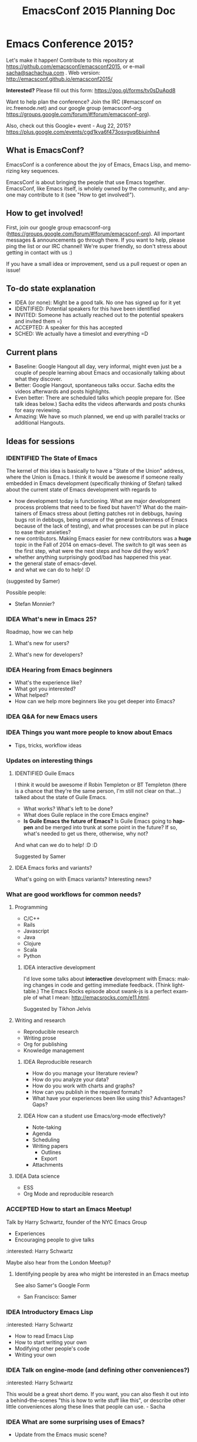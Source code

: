 #+TITLE: EmacsConf 2015 Planning Doc
#+TODO: IDEA IDENTIFIED ACCEPTED SCHED
#+TODO: TODO | DONE
#+FILETAGS: EmacsConf
#+OPTIONS: html-postamble:nil toc:nil num:nil
#+LANGUAGE: en
#+HTML_HEAD: <link rel="stylesheet" type="text/css" href="css/foundation.min.css" />
#+HTML_HEAD: <link rel="stylesheet" type="text/css" href="css/style.css" />
#+HTML_HEAD: <link rel="stylesheet" type="text/css" href="css/org-export.css" />

* Emacs Conference 2015?

Let's make it happen! Contribute to this repository at
https://github.com/emacsconf/emacsconf2015, or e-mail [[mailto:sacha@sachachua.com][sacha@sachachua.com]] . Web version:
http://emacsconf.github.io/emacsconf2015/

*Interested?* Please fill out this form: https://goo.gl/forms/tv0sDuApd8

Want to help plan the conference? Join the IRC (#emacsconf on irc.freenode.net) and our google group (emacsconf-org https://groups.google.com/forum/#!forum/emacsconf-org).

Also, check out this Google+ event - Aug 22, 2015? https://plus.google.com/events/cgd1kva6f473osvgvq6biuinhn4

** What is EmacsConf?

EmacsConf is a conference about the joy of Emacs, Emacs Lisp, and memorizing key sequences.

EmacsConf is about bringing the people that use Emacs together. EmacsConf, like Emacs itself, is wholely owned by the community, and anyone may contribute to it (see "How to get involved!").

** How to get involved!

First, join our google group emacsconf-org (https://groups.google.com/forum/#!forum/emacsconf-org). All important messages & announcements go through there. If you want to help, please ping the list or our IRC channel! We're super friendly, so don't stress about getting in contact with us :)

If you have a small idea or improvement, send us a pull request or open an issue!

** To-do state explanation

- IDEA (or none): Might be a good talk. No one has signed up for it yet
- IDENTIFIED: Potential speakers for this have been identified
- INVITED: Someone has actually reached out to the potential speakers and invited them =)
- ACCEPTED: A speaker for this has accepted
- SCHED: We actually have a timeslot and everything =D

** Current plans

- Baseline: Google Hangout all day, very informal, might even just be a couple of people learning about Emacs and occasionally talking about what they discover.
- Better: Google Hangout, spontaneous talks occur. Sacha edits the videos afterwards and posts highlights.
- Even better: There are scheduled talks which people prepare for. (See talk ideas below.) Sacha edits the videos afterwards and posts chunks for easy reviewing.
- Amazing: We have so much planned, we end up with parallel tracks or additional Hangouts.

** Ideas for sessions
*** IDENTIFIED The State of Emacs

The kernel of this idea is basically to have a "State of the Union" address, where the Union is Emacs. I think it would be awesome if someone really embedded in Emacs development (specifically thinking of Stefan) talked about the current state of Emacs development with regards to
- how development today is functioning. What are major development process problems that need to be fixed but haven't? What do the maintainers of Emacs stress about (letting patches rot in debbugs, having bugs rot in debbugs, being unsure of the general brokenness of Emacs because of the lack of testing), and what processes can be put in place to ease their anxieties?
- new contributors. Making Emacs easier for new contributors was a *huge* topic in the Fall of 2014 on emacs-devel. The switch to git was seen as the first step, what were the next steps and how did they work?
- whether anything surprisingly good/bad has happened this year.
- the general state of emacs-devel.
- and what we can do to help! :D
(suggested by Samer)

Possible people:
- Stefan Monnier?
*** IDEA What's new in Emacs 25?
Roadmap, how we can help
**** What's new for users?
**** What's new for developers?
*** IDEA Hearing from Emacs beginners
- What's the experience like?
- What got you interested?
- What helped?
- How can we help more beginners like you get deeper into Emacs?
*** IDEA Q&A for new Emacs users
*** IDEA Things you want more people to know about Emacs
- Tips, tricks, workflow ideas
*** Updates on interesting things
**** IDENTIFIED Guile Emacs
   I think it would be awesome if Robin Templeton or BT Templeton (there is a chance that they're the same person, I'm still not clear on that...) talked about the state of Guile Emacs.
   - What works? What's left to be done?
   - What does Guile replace in the core Emacs engine?
   - *Is Guile Emacs the future of Emacs?* Is Guile Emacs going to *happen* and be merged into trunk at some point in the future? If so, what's needed to get us there, otherwise, why not?
   And what can we do to help! :D :D

Suggested by Samer

**** IDEA Emacs forks and variants?
 What's going on with Emacs variants? Interesting news?
*** What are good workflows for common needs?
**** Programming
- C/C++
- Rails
- Javascript
- Java
- Clojure
- Scala
- Python

***** IDEA interactive development

  I'd love some talks about *interactive* development with Emacs: making changes in code and getting immediate feedback. (Think lighttable.) The Emacs Rocks episode about swank-js is a perfect example of what I mean: http://emacsrocks.com/e11.html.

  Suggested by Tikhon Jelvis

**** Writing and research
- Reproducible research
- Writing prose
- Org for publishing
- Knowledge management
***** IDEA Reproducible research
 - How do you manage your literature review?
 - How do you analyze your data?
 - How do you work with charts and graphs?
 - How can you publish in the required formats?
 - What have your experiences been like using this? Advantages? Gaps?

***** IDEA How can a student use Emacs/org-mode effectively? 
- Note-taking
- Agenda
- Scheduling
- Writing papers
  - Outlines
  - Export
- Attachments
**** IDEA Data science
- ESS
- Org Mode and reproducible research

*** ACCEPTED How to start an Emacs Meetup!
Talk by Harry Schwartz, founder of the NYC Emacs Group

- Experiences
- Encouraging people to give talks

:interested: Harry Schwartz

Maybe also hear from the London Meetup?

**** Identifying people by area who might be interested in an Emacs meetup
See also Samer's Google Form
- San Francisco: Samer

*** IDEA Introductory Emacs Lisp
:interested: Harry Schwartz

- How to read Emacs Lisp
- How to start writing your own
- Modifying other people's code
- Writing your own

*** IDEA Talk on engine-mode (and defining other conveniences?)
:interested: Harry Schwartz

This would be a great short demo. If you want, you can also flesh it
out into a behind-the-scenes "this is how to write stuff like this",
or describe other little conveniences along these lines that people
can use. - Sacha

*** IDEA What are some surprising uses of Emacs?
- Update from the Emacs music scene?
*** IDEA How can people contribute to Emacs core?
Walkthrough of how to:
- find a small bug to work on
- navigate the source code
- prepare a patch
- work with emacs-devel
*** IDEA Where is the Emacs package system going?
Nic Ferrier? Steve Purcell? Milkypostman? Tom Tromey?
*** What can we build with interesting capabilities available in Emacs? How?
**** IDENTIFIED What can you do with a web server?
- httpd, elnode, skewer, impatient, etc. - @skeeto or Nic Ferrier?
**** IDENTIFIED What can you do with REPLs?
- comint, NREPL
*** IDENTIFIED Design and Evolution of [[https://github.com/syl20bnr/spacemacs/][Spacemacs]] by @syl20bnr

- Why evil + spacebar
- Why guide-key
- Why layers
- Vim concepts being brought over - Vundle, etc.
- State of evil - what is not ideal yet? what are missing features from the ecosystem?
- How can contributors help?

*** IDEA What can improve the usability of Emacs?
Concrete tips, demonstrations

- tutorials
- discoverability
- command mode / god-mode / composable commands
- Hydra

People: Xah Lee? bbatsov? Steve Purcell? abo-abo?

*** IDENTIFIED What are good development practices for Emacs Lisp?
- Automated testing
- Continuous integration and testing on multiple Emacsen
- Code coverage reporting
- Emacs Lisp style and package linting
- Refactoring
- Performance

I'm working on a series with John Wiegley on this topic, so we might
be able to spread this one out over lots of little demos. - Sacha

**** IDENTIFIED Useful utilities
Maybe with before/after code?

- s.el
- f.el
- dash.el
- writing asynchronous code

I think Magnar would be able to talk a lot about this. =) - Sacha

*** How can we get more people from beginner to intermediate?
*** IDENTIFIED How can we get more people to begin using Emacs and stick with it for a while?
*** Lightning talks: Workflow tips and favourite packages
**** Magit
**** Ebib
**** EWW
**** ESS
**** IDENTIFIED Hydra
abo-abo, naturally.
I'd love demonstrations of what people use this for =) - Sacha
**** Org contrib
*** Hackathons/workshops/demos
**** How can you create a package and submit it to the Emacs package repositories?
**** How can you add tests and coverage reporting to a package?
I can prepare something along these lines - Sacha
**** IDENTIFIED How can you build better interactive tutorials?
- Phillip Lord?
** Volunteers
*** Harry Schwartz
 - A/V
 - Drum up speakers
 - General volunteer work
 - emacsconf2015 planning
*** Aleksandar Simić (dotemacs)
 - (potentially) being responsible for our twitter, emacsconf.org domain, heroku accounts. 
*** Sacha Chua
 - Hosting hangouts
 - Keeping an eye out for questions
 - Managing our Google+ EmacsConf & hangouts pages.
*** Samer Masterson
 - Drumming up interest
 - emacsconf2015 planning
*** Ryan Rix
 - emacsconf2015 planning
*** Sufyan Adam
 - emacsconf2015 planning
*** Carlos Sosa
 - emacsconf2015 planning
** Tasks
*** TODO Collect ideas for sessions
What makes a good session?
- Something that's great as a demonstration instead of a blog post with screenshots
- Something that people have lots of questions about
- Something that benefits from multiple perspectives (like a panel)
*** DONE Set up some kind of mailing list for announcements
CLOSED: [2015-04-08 Wed 22:54]
*** DONE Decide on a date - Aug 22?
    CLOSED: [2015-04-08 Wed 09:49]
    :LOGBOOK:
    - State "DONE"       from "TODO"       [2015-04-08 Wed 09:49]
    :END:
August, maybe a Saturday?
*** TODO Find speakers :ryan:
**** TODO make list of potential speakers :ryan:
SCHEDULED: <2015-04-13 Mon>
**** TODO reach out to potential speakers :ryan:
*** TODO Set up schedule
*** TODO Facilitate sessions and questions
*** TODO Gather list of companies to contact for space
DEADLINE: <2015-04-15 Wed>
**** DONE SF :samer:ryan:sufyan::
CLOSED: [2015-04-08 Wed 22:25]
 - GitHub
 - Internet Archive
 - UCSF (Golden Gate Ruby Conf was there)
 - Stanford
 - UC Berkeley
 - Stripe
 - Goodsearch
 - Uber
 - Dropbox
 - Yelp
 - Twilio
 - Rackspace
 - Scribd
**** TODO NYC :harry:
**** TODO Boston
(only if we can get some allies in Boston, talk to mattl)
 - MIT
*** TODO Contact companies for space
**** TODO outreach template email                                  :samer:
DEADLINE: <2015-04-10 Fri>
todo
**** TODO rackspace                                                 :ryan:
**** TODO twilio                                                    :ryan:
**** TODO uber                                                      :ryan:
**** TODO UCSF (through Golden Gate Ruby Conf)                      :ryan:
**** TODO yelp                                                     :samer:
sent an email to feedback@yelp.com
reached out to SF Big Analytics & Designers + Geeks b/c they both use Yelp's meetup space.
**** TODO uc berkeley                                              :samer:
**** TODO stanford                                                 :samer:
**** TODO stripe                                                   :samer:
reached out to a friend
**** TODO dropbox                                                  :samer:
reached out to a friend
**** DONE zendesk                                                 :sufyan:
CLOSED: [2015-04-14 Tue 13:57]
not interested
**** TODO goodsearch                                              :sufyan:
*** TODO misc
**** TODO verify 30-50 people                                      :samer:
SCHEDULED: <2015-04-10 Fri>
w/ dotemacs person, nic, or sacha.
**** DONE send this to harry                                       :samer:
CLOSED: [2015-04-09 Thu 00:12] SCHEDULED: <2015-04-08 Wed>
**** TODO talk to mattl & the fsf                                     :samer:
see if boston would be interested in this.
**** TODO add another organizer to CoC contact list :samer:
*** TODO website
**** TODO transfer github repos to emacsconf org                       :alex:
 - [ ] https://github.com/dotemacs/emacsconf (as emacsconf)
 - [ ] https://github.com/dotemacs/emacsconf-organisation (as emacsconf2013)
*** TODO set up website
**** TODO point emacsconf.org to the ideas page?                :samer:alex::
SCHEDULED: <2015-04-15 Wed>
or do something nice with it
email alex about this.
**** TODO figure out what to do with the emacsconf heroku app?  :samer:alex::
how can we use technology to cure our ills?
think about setting us up for future conferences.
can we make it super easy for people to discuss talks? create a space for discussions? (potentially w/ discourse or another forum thing).
*** TODO attendees
**** TODO send follow up email to everyone on the list :samer:
**** TODO schedule hard reachout :samer:
do after getting a hosted space
** Questions
These are answered and unanswered questions regarding our plan. If you have an answer for any of these, please contact us :)
*** Are there expenses we may miss?
*** Should we charge a nominal amount?
*** How interested would the FSF be? How can we let them know about this? What other orgs should we reach out to?
** Code of Conduct

Our goal with EmacsConf is to bring the Emacs programming community together for a conference about the joy of Emacs and Emacs Lisp.

We value the participation of each member of the community and want all attendees to have an enjoyable and fulfilling experience. Accordingly, all attendees are expected to show respect and courtesy to other attendees throughout the conference and at all conference events, whether officially sponsored by EmacsConf or not.

All attendees, speakers, exhibitors, organizers and volunteers at any EmacsConf event are required to observe the following Code of Conduct. Organizers will enforce this code throughout the event.

**Why have a code of conduct?** Not because we feel like we're expected to have one; not because someone told us to; not because we heard somewhere that it was important for some reason — but **as part of an intentional effort to define the culture EmacsConf.**

*** The Short Version

EmacsConf is dedicated to providing a harassment-free conference experience for everyone, regardless of gender, sexual orientation, disability, physical appearance, body size, race, religion, or anything else. We do not tolerate harassment of conference participants in any form.

All communication should be appropriate for a professional audience including people of many different backgrounds. Sexual language and imagery is not appropriate for any conference venue, including talks.

Be kind to others. Do not insult or put down other attendees. Behave professionally. Remember that harassment and sexist, racist, or exclusionary jokes are not appropriate for EmacsConf.

Attendees violating these rules may be asked to leave the conference at the sole discretion of the conference organizers.

Thank you for helping make this a welcoming, friendly event for all.

*** The Longer Version

Harassment includes offensive verbal comments related to gender, sexual orientation, disability, physical appearance, body size, race, religion, sexual images in public spaces, deliberate intimidation, stalking, following, harassing photography or recording, sustained disruption of talks or other events, inappropriate physical contact, derisive comments regarding technical background, and unwelcome sexual attention.

Participants asked to stop any harassing behavior are expected to comply immediately.

Be careful in the words that you choose. Remember that sexist, racist, and other exclusionary jokes can be offensive to those around you. Excessive swearing and offensive jokes are not appropriate for EmacsConf.

If a participant engages in behavior that violates the anti-harassment policy, the conference organizers may take any action they deem appropriate, including warning the offender or expulsion from the conference.

*** Social Rules

In addition to having a code of conduct as an anti-harassment policy, we have a small set of [[https://www.recurse.com/manual#sub-sec-social-rules][social rules]] we follow. We (the organizers) learned and lifted these rules from [[https://www.recurse.com/][the Recurse Center]], where we felt that they contributed enormously to a supportive, productive, and fun learning environment. We'd like EmacsConf to share that environment. These rules are intended to be lightweight, and to make more explicit certain social norms that are normally implicit. Most of our social rules really boil down to "don't be a jerk" or "don't be annoying." Of course, almost nobody sets out to be a jerk or annoying, so telling people not to be jerks isn't a very productive strategy.

Unlike the anti-harassment policy, violation of the social rules will not result in expulsion from the conference or a strong warning from conference organizers. Rather, they are designed to provide some lightweight social structure for conference attendees to use when interacting with each other.

[[https://www.recurse.com/manual#sub-sec-social-rules][The social rules]].

If you have any questions about any part of the code of conduct or social rules, please feel free to reach out to any of the conference organizers.

*** Contact Information

If you are being harassed, notice that someone else is being harassed, or have any other concerns, please contact a member of conference staff.

If the matter is especially urgent, please call/contact any of these individuals:

 - Samer Masterson - (703) 225 8132
 - (add another organizer here)

Conference staff will be happy to help participants contact local law enforcement, provide escorts, or otherwise assist those experiencing harassment to feel safe for the duration of the conference. We value your attendance.

*** License

The EmacsConf Code of Conduct is under a [[http://creativecommons.org/about/cc0][Creative Commons Zero]] license. It was forked from the !!Con Code of Conduct, which is under a [[http://creativecommons.org/about/cc0][Creative Commons Zero]] license. The !!Con Code of Conduct was forked from the [[https://us.pycon.org/2013/about/code-of-conduct/][PyCon 2013 Code of Conduct]], which is licensed under a [[http://creativecommons.org/licenses/by/3.0/][Creative Commons Attribution 3.0 Unported License]], and which itself was forked from [[http://geekfeminism.wikia.com/wiki/Conference_anti-harassment/Policy][an example policy from the Geek Feminism wiki, created by the Ada Initiative and other volunteers]] and available under a [[http://creativecommons.org/about/cc0][Creative Commons Zero]] license.
* Comments

Contribute to this repository at
https://github.com/emacsconf/emacsconf2015, or e-mail me at
[[mailto:sacha@sachachua.com][sacha@sachachua.com]] . Looking forward to hearing from you!

* Thanks

- Alex, Austin Walker, Carlos Sosa, Harry, Kracekumar Ramaraju, Phil Hudson, Phillip Lord, Ryan, Sacha, Samer Masterson, Sufyan, Swaroop C H, Tikhon Jelvis...
